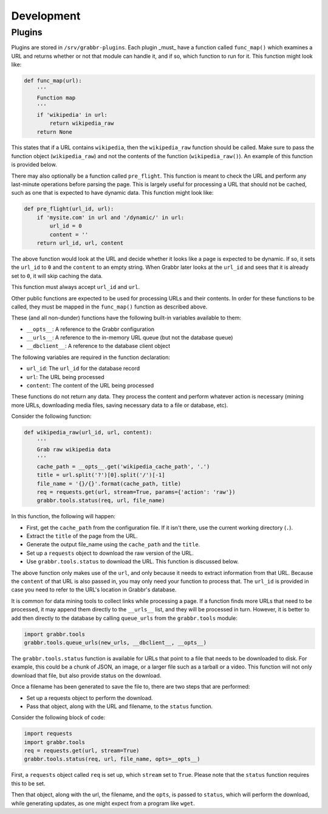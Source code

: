 ===========
Development
===========

Plugins
=======
Plugins are stored in ``/srv/grabbr-plugins``. Each plugin _must_ have a
function called ``func_map()`` which examines a URL and returns whether or not
that module can handle it, and if so, which function to run for it. This
function might look like:

.. code-block:: python

    def func_map(url):
        '''
        Function map
        '''
        if 'wikipedia' in url:
            return wikipedia_raw
        return None

This states that if a URL contains ``wikipedia``, then the ``wikipedia_raw``
function should be called. Make sure to pass the function object
(``wikipedia_raw``) and not the contents of the function
(``wikipedia_raw()``). An example of this function is provided below.

There may also optionally be a function called ``pre_flight``. This function is
meant to check the URL and perform any last-minute operations before parsing
the page. This is largely useful for processing a URL that should not be
cached, such as one that is expected to have dynamic data. This function might
look like:

.. code-block:: python

    def pre_flight(url_id, url):
        if 'mysite.com' in url and '/dynamic/' in url:
            url_id = 0
            content = ''
        return url_id, url, content

The above function would look at the URL and decide whether it looks like a page
is expected to be dynamic. If so, it sets the ``url_id`` to ``0`` and the
``content`` to an empty string. When Grabbr later looks at the ``url_id`` and
sees that it is already set to ``0``, it will skip caching the data.

This function must always accept ``url_id`` and ``url``.

Other public functions are expected to be used for processing URLs and their
contents. In order for these functions to be called, they must be mapped in
the ``func_map()`` function as described above.

These (and all non-dunder) functions have the following built-in variables
available to them:

* ``__opts__``: A reference to the Grabbr configuration
* ``__urls__``: A reference to the in-memory URL queue (but not the database queue)
* ``__dbclient__``: A reference to the database client object

The following variables are required in the function declaration:

* ``url_id``: The ``url_id`` for the database record
* ``url``: The URL being processed
* ``content``: The content of the URL being processed

These functions do not return any data. They process the content and perform
whatever action is necessary (mining more URLs, downloading media files, saving
necessary data to a file or database, etc).

Consider the following function:

.. code-block:: python

    def wikipedia_raw(url_id, url, content):
        '''
        Grab raw wikipedia data
        '''
        cache_path = __opts__.get('wikipedia_cache_path', '.')
        title = url.split('?')[0].split('/')[-1]
        file_name = '{}/{}'.format(cache_path, title)
        req = requests.get(url, stream=True, params={'action': 'raw'})
        grabbr.tools.status(req, url, file_name)

In this function, the following will happen:

* First, get the ``cache_path`` from the configuration file. If it isn't there, use the current working directory (``.``).
* Extract the ``title`` of the page from the URL.
* Generate the output file_name using the ``cache_path`` and the ``title``.
* Set up a ``requests`` object to download the raw version of the URL.
* Use ``grabbr.tools.status`` to download the URL. This function is discussed below.

The above function only makes use of the ``url``, and only because it needs to
extract information from that URL. Because the ``content`` of that URL is also
passed in, you may only need your function to process that. The ``url_id`` is
provided in case you need to refer to the URL's location in Grabbr's database.

It is common for data mining tools to collect links while processing a page.
If a function finds more URLs that need to be processed, it may append them 
directly to the ``__urls__`` list, and they will be processed in turn. However,
it is better to add then directly to the database by calling ``queue_urls``
from the ``grabbr.tools`` module:

.. code-block:: python

    import grabbr.tools
    grabbr.tools.queue_urls(new_urls, __dbclient__, __opts__)

The ``grabbr.tools.status`` function is available for URLs that point to a file
that needs to be downloaded to disk. For example, this could be a chunk of
JSON, an image, or a larger file such as a tarball or a video. This function
will not only download that file, but also provide status on the download.

Once a filename has been generated to save the file to, there are two steps
that are performed:

* Set up a requests object to perform the download.
* Pass that object, along with the URL and filename, to the ``status`` function.

Consider the following block of code:

.. code-block:: python

    import requests
    import grabbr.tools
    req = requests.get(url, stream=True)
    grabbr.tools.status(req, url, file_name, opts=__opts__)

First, a ``requests`` object called ``req`` is set up, which ``stream`` set to
``True``. Please note that the ``status`` function requires this to be set.

Then that object, along with the url, the filename, and the ``opts``, is passed
to ``status``, which will perform the download, while generating updates, as
one might expect from a program like ``wget``.
